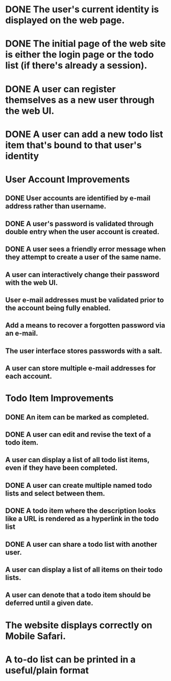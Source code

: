 * DONE The user's current identity is displayed on the web page.
* DONE The initial page of the web site is either the login page or the todo list (if there's already a session).
* DONE A user can register themselves as a new user through the web UI.
* DONE A user can add a new todo list item that's bound to that user's identity
* User Account Improvements
** DONE User accounts are identified by e-mail address rather than username.
** DONE A user's password is validated through double entry when the user account is created.
** DONE A user sees a friendly error message when they attempt to create a user of the same name.
** A user can interactively change their password with the web UI.
** User e-mail addresses must be validated prior to the account being fully enabled.
** Add a means to recover a forgotten password via an e-mail.
** The user interface stores passwords with a salt.
** A user can store multiple e-mail addresses for each account.
* Todo Item Improvements
** DONE An item can be marked as completed.
** DONE A user can edit and revise the text of a todo item.
** A user can display a list of all todo list items, even if they have been completed.

** DONE A user can create multiple named todo lists and select between them.
** DONE A todo item where the description looks like a URL is rendered as a hyperlink in the todo list
** DONE A user can share a todo list with another user.
** A user can display a list of all items on their todo lists.
** A user can denote that a todo item should be deferred until a given date.
* The website displays correctly on Mobile Safari.
* A to-do list can be printed in a useful/plain format
